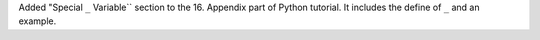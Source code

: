 Added "Special  ``_`` Variable`` section to the 16. Appendix part of Python tutorial. 
It includes the define of ``_`` and an example.
